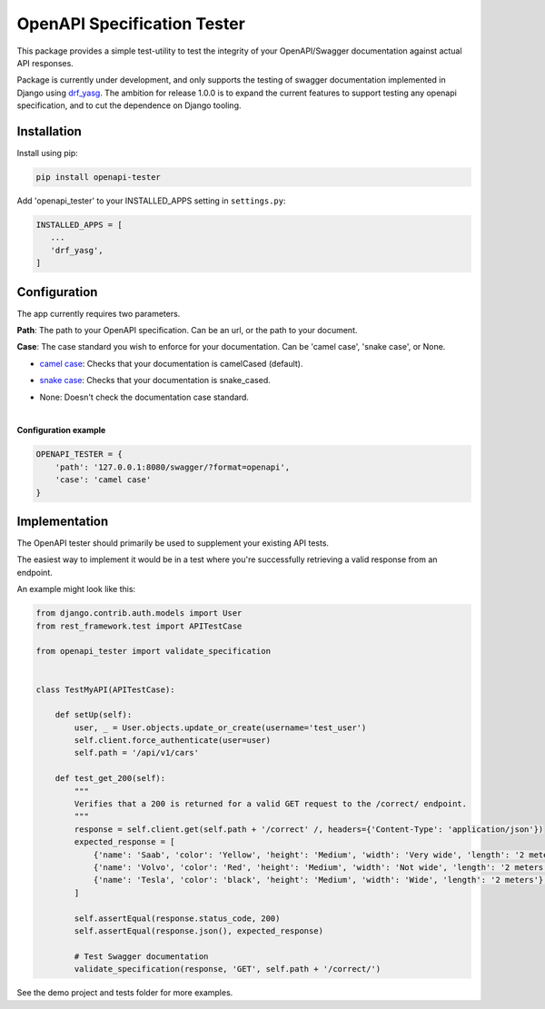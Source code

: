.. role:: python(code)
   :language: python

############################
OpenAPI Specification Tester
############################

.. image:: https://img.shields.io/pypi/v/openapi-tester.svg
    :target: https://pypi.org/project/openapi-tester/

.. image:: https://img.shields.io/pypi/pyversions/openapi-tester.svg
    :target: https://pypi.org/project/openapi-tester/

.. image:: https://codecov.io/gh/sondrelg/openapi-tester/branch/master/graph/badge.svg
    :target: https://codecov.io/gh/sondrelg/openapi-tester

.. image:: https://img.shields.io/badge/code%20style-black-000000.svg
    :target: https://django-guid.readthedocs.io/en/latest/?badge=latest


This package provides a simple test-utility to test the integrity of your OpenAPI/Swagger documentation against actual API responses.

Package is currently under development, and only supports the testing of swagger documentation implemented in Django using drf_yasg_. The ambition for release 1.0.0 is to expand the current features to support testing any openapi specification, and to cut the dependence on Django tooling.

.. _Drf_yasg: https://github.com/axnsan12/drf-yasg


Installation
############

Install using pip:

.. code:: python

    pip install openapi-tester

Add 'openapi_tester' to your INSTALLED_APPS setting in ``settings.py``:

.. code:: python

   INSTALLED_APPS = [
      ...
      'drf_yasg',
   ]

Configuration
#############

The app currently requires two parameters.

**Path**: The path to your OpenAPI specification. Can be an url, or the path to your document.

**Case**: The case standard you wish to enforce for your documentation. Can be 'camel case', 'snake case', or None.

- `camel case`__: Checks that your documentation is camelCased (default).

.. __: https://en.wikipedia.org/wiki/Camel_case

- `snake case`__: Checks that your documentation is snake_cased.

.. __: https://en.wikipedia.org/wiki/Camel_case

- None: Doesn't check the documentation case standard.

|

**Configuration example**

.. code:: python

    OPENAPI_TESTER = {
        'path': '127.0.0.1:8080/swagger/?format=openapi',
        'case': 'camel case'
    }


Implementation
##############

The OpenAPI tester should primarily be used to supplement your existing API tests.

The easiest way to implement it would be in a test where you're successfully retrieving a valid response from an endpoint.

An example might look like this:

.. code:: python

    from django.contrib.auth.models import User
    from rest_framework.test import APITestCase

    from openapi_tester import validate_specification


    class TestMyAPI(APITestCase):

        def setUp(self):
            user, _ = User.objects.update_or_create(username='test_user')
            self.client.force_authenticate(user=user)
            self.path = '/api/v1/cars'

        def test_get_200(self):
            """
            Verifies that a 200 is returned for a valid GET request to the /correct/ endpoint.
            """
            response = self.client.get(self.path + '/correct' /, headers={'Content-Type': 'application/json'})
            expected_response = [
                {'name': 'Saab', 'color': 'Yellow', 'height': 'Medium', 'width': 'Very wide', 'length': '2 meters'},
                {'name': 'Volvo', 'color': 'Red', 'height': 'Medium', 'width': 'Not wide', 'length': '2 meters'},
                {'name': 'Tesla', 'color': 'black', 'height': 'Medium', 'width': 'Wide', 'length': '2 meters'},
            ]

            self.assertEqual(response.status_code, 200)
            self.assertEqual(response.json(), expected_response)

            # Test Swagger documentation
            validate_specification(response, 'GET', self.path + '/correct/')

See the demo project and tests folder for more examples.
